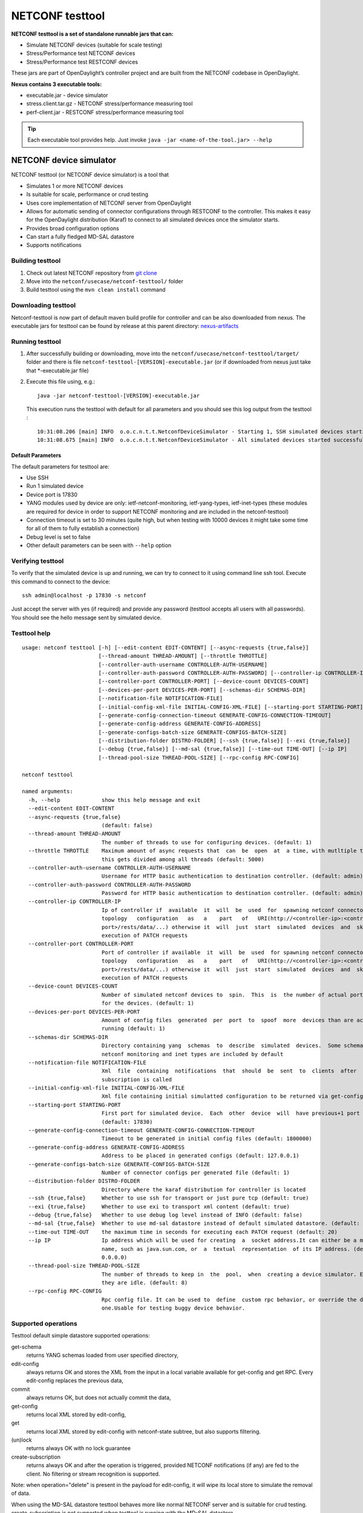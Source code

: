 .. _testtool:

.. |ss| raw:: html

   <strike>

.. |se| raw:: html

   </strike>

NETCONF testtool
----------------

**NETCONF testtool is a set of standalone runnable jars that can:**

-  Simulate NETCONF devices (suitable for scale testing)

-  Stress/Performance test NETCONF devices

-  Stress/Performance test RESTCONF devices

These jars are part of OpenDaylight’s controller project and are built
from the NETCONF codebase in OpenDaylight.

**Nexus contains 3 executable tools:**

-  executable.jar - device simulator

-  stress.client.tar.gz - NETCONF stress/performance measuring tool

-  perf-client.jar - RESTCONF stress/performance measuring tool

.. tip::

    Each executable tool provides help. Just invoke ``java -jar
    <name-of-the-tool.jar> --help``

NETCONF device simulator
~~~~~~~~~~~~~~~~~~~~~~~~

NETCONF testtool (or NETCONF device simulator) is a tool that

-  Simulates 1 or more NETCONF devices

-  Is suitable for scale, performance or crud testing

-  Uses core implementation of NETCONF server from OpenDaylight

-  Allows for automatic sending of connector configurations through RESTCONF to the controller. This makes it easy for
   the OpenDaylight distribution (Karaf) to connect to all simulated devices once the simulator starts.

-  Provides broad configuration options

-  Can start a fully fledged MD-SAL datastore

-  Supports notifications

Building testtool
^^^^^^^^^^^^^^^^^

1. Check out latest NETCONF repository from
   `git clone <https://git.opendaylight.org/gerrit/netconf>`__

2. Move into the ``netconf/usecase/netconf-testtool/`` folder

3. Build testtool using the ``mvn clean install`` command

Downloading testtool
^^^^^^^^^^^^^^^^^^^^

Netconf-testtool is now part of default maven build profile for
controller and can be also downloaded from nexus. The executable jars for
testtool can be found by release at this parent directory:
`nexus-artifacts <https://nexus.opendaylight.org/content/repositories/public/org/opendaylight/netconf/netconf-testtool/>`__

Running testtool
^^^^^^^^^^^^^^^^

1. After successfully building or downloading, move into the
   ``netconf/usecase/netconf-testtool/target/`` folder and
   there is file ``netconf-testtool-[VERSION]-executable.jar`` (or
   if downloaded from nexus just take that \*-executable.jar file)

2. Execute this file using, e.g.:

   ::

       java -jar netconf-testtool-[VERSION]-executable.jar

   This execution runs the testtool with default for all parameters and
   you should see this log output from the testtool :

   ::

       10:31:08.206 [main] INFO  o.o.c.n.t.t.NetconfDeviceSimulator - Starting 1, SSH simulated devices starting on port 17830
       10:31:08.675 [main] INFO  o.o.c.n.t.t.NetconfDeviceSimulator - All simulated devices started successfully from port 17830 to 17830

Default Parameters
''''''''''''''''''

The default parameters for testtool are:

-  Use SSH

-  Run 1 simulated device

-  Device port is 17830

-  YANG modules used by device are only: ietf-netconf-monitoring,
   ietf-yang-types, ietf-inet-types (these modules are required for
   device in order to support NETCONF monitoring and are included in the
   netconf-testtool)

-  Connection timeout is set to 30 minutes (quite high, but when testing
   with 10000 devices it might take some time for all of them to fully
   establish a connection)

-  Debug level is set to false

-  Other default parameters can be seen with ``--help`` option

Verifying testtool
^^^^^^^^^^^^^^^^^^

To verify that the simulated device is up and running, we can try to
connect to it using command line ssh tool. Execute this command to
connect to the device:

::

    ssh admin@localhost -p 17830 -s netconf

Just accept the server with yes (if required) and provide any password
(testtool accepts all users with all passwords). You should see the
hello message sent by simulated device.

Testtool help
^^^^^^^^^^^^^

::

    usage: netconf testtool [-h] [--edit-content EDIT-CONTENT] [--async-requests {true,false}]
                            [--thread-amount THREAD-AMOUNT] [--throttle THROTTLE]
                            [--controller-auth-username CONTROLLER-AUTH-USERNAME]
                            [--controller-auth-password CONTROLLER-AUTH-PASSWORD] [--controller-ip CONTROLLER-IP]
                            [--controller-port CONTROLLER-PORT] [--device-count DEVICES-COUNT]
                            [--devices-per-port DEVICES-PER-PORT] [--schemas-dir SCHEMAS-DIR]
                            [--notification-file NOTIFICATION-FILE]
                            [--initial-config-xml-file INITIAL-CONFIG-XML-FILE] [--starting-port STARTING-PORT]
                            [--generate-config-connection-timeout GENERATE-CONFIG-CONNECTION-TIMEOUT]
                            [--generate-config-address GENERATE-CONFIG-ADDRESS]
                            [--generate-configs-batch-size GENERATE-CONFIGS-BATCH-SIZE]
                            [--distribution-folder DISTRO-FOLDER] [--ssh {true,false}] [--exi {true,false}]
                            [--debug {true,false}] [--md-sal {true,false}] [--time-out TIME-OUT] [--ip IP]
                            [--thread-pool-size THREAD-POOL-SIZE] [--rpc-config RPC-CONFIG]

    netconf testtool

    named arguments:
      -h, --help             show this help message and exit
      --edit-content EDIT-CONTENT
      --async-requests {true,false}
                             (default: false)
      --thread-amount THREAD-AMOUNT
                             The number of threads to use for configuring devices. (default: 1)
      --throttle THROTTLE    Maximum amount of async requests that  can  be  open  at  a time, with mutltiple threads
                             this gets divided among all threads (default: 5000)
      --controller-auth-username CONTROLLER-AUTH-USERNAME
                             Username for HTTP basic authentication to destination controller. (default: admin)
      --controller-auth-password CONTROLLER-AUTH-PASSWORD
                             Password for HTTP basic authentication to destination controller. (default: admin)
      --controller-ip CONTROLLER-IP
                             Ip of controller if  available  it  will  be  used  for  spawning netconf connectors via
                             topology   configuration   as   a    part   of   URI(http://<controller-ip>:<controller-
                             port>/rests/data/...) otherwise it  will  just  start  simulated  devices  and  skip the
                             execution of PATCH requests
      --controller-port CONTROLLER-PORT
                             Port of controller if available  it  will  be  used  for spawning netconf connectors via
                             topology   configuration   as   a    part   of   URI(http://<controller-ip>:<controller-
                             port>/rests/data/...) otherwise it  will  just  start  simulated  devices  and  skip the
                             execution of PATCH requests
      --device-count DEVICES-COUNT
                             Number of simulated netconf devices to  spin.  This  is  the number of actual ports open
                             for the devices. (default: 1)
      --devices-per-port DEVICES-PER-PORT
                             Amount of config files  generated  per  port  to  spoof  more  devices than are actually
                             running (default: 1)
      --schemas-dir SCHEMAS-DIR
                             Directory containing yang  schemas  to  describe  simulated  devices.  Some schemas e.g.
                             netconf monitoring and inet types are included by default
      --notification-file NOTIFICATION-FILE
                             Xml  file  containing  notifications  that  should  be  sent  to  clients  after  create
                             subscription is called
      --initial-config-xml-file INITIAL-CONFIG-XML-FILE
                             Xml file containing initial simulatted configuration to be returned via get-config rpc
      --starting-port STARTING-PORT
                             First port for simulated device.  Each  other  device  will  have previous+1 port number
                             (default: 17830)
      --generate-config-connection-timeout GENERATE-CONFIG-CONNECTION-TIMEOUT
                             Timeout to be generated in initial config files (default: 1800000)
      --generate-config-address GENERATE-CONFIG-ADDRESS
                             Address to be placed in generated configs (default: 127.0.0.1)
      --generate-configs-batch-size GENERATE-CONFIGS-BATCH-SIZE
                             Number of connector configs per generated file (default: 1)
      --distribution-folder DISTRO-FOLDER
                             Directory where the karaf distribution for controller is located
      --ssh {true,false}     Whether to use ssh for transport or just pure tcp (default: true)
      --exi {true,false}     Whether to use exi to transport xml content (default: true)
      --debug {true,false}   Whether to use debug log level instead of INFO (default: false)
      --md-sal {true,false}  Whether to use md-sal datastore instead of default simulated datastore. (default: false)
      --time-out TIME-OUT    the maximum time in seconds for executing each PATCH request (default: 20)
      --ip IP                Ip address which will be used for creating  a  socket address.It can either be a machine
                             name, such as java.sun.com, or  a  textual  representation  of its IP address. (default:
                             0.0.0.0)
      --thread-pool-size THREAD-POOL-SIZE
                             The number of threads to keep in  the  pool,  when  creating a device simulator. Even if
                             they are idle. (default: 8)
      --rpc-config RPC-CONFIG
                             Rpc config file. It can be used to  define  custom rpc behavior, or override the default
                             one.Usable for testing buggy device behavior.


Supported operations
^^^^^^^^^^^^^^^^^^^^

Testtool default simple datastore supported operations:

get-schema
    returns YANG schemas loaded from user specified directory,

edit-config
    always returns OK and stores the XML from the input in a local
    variable available for get-config and get RPC. Every edit-config
    replaces the previous data,

commit
    always returns OK, but does not actually commit the data,

get-config
    returns local XML stored by edit-config,

get
    returns local XML stored by edit-config with netconf-state subtree,
    but also supports filtering.

(un)lock
    returns always OK with no lock guarantee

create-subscription
    returns always OK and after the operation is triggered, provided
    NETCONF notifications (if any) are fed to the client. No filtering
    or stream recognition is supported.

Note: when operation="delete" is present in the payload for edit-config,
it will wipe its local store to simulate the removal of data.

When using the MD-SAL datastore testtool behaves more like normal
NETCONF server and is suitable for crud testing. create-subscription is
not supported when testtool is running with the MD-SAL datastore.

Notification support
^^^^^^^^^^^^^^^^^^^^

Testtool supports notifications via the ``--notification-file`` switch. To
trigger the notification feed, create-subscription operation has to be
invoked. The XML file provided should look like this example file:

::

    <?xml version='1.0' encoding='UTF-8' standalone='yes'?>
    <notifications>

    <!-- Notifications are processed in the order they are defined in XML -->

    <!-- Notification that is sent only once right after create-subscription is called -->
    <notification>
        <!-- Content of each notification entry must contain the entire notification with event time. Event time can be hardcoded, or generated by testtool if XXXX is set as eventtime in this XML -->
        <content><![CDATA[
            <notification xmlns="urn:ietf:params:xml:ns:netconf:notification:1.0">
                <eventTime>2011-01-04T12:30:46</eventTime>
                <random-notification xmlns="http://www.opendaylight.org/netconf/event:1.0">
                    <random-content>single no delay</random-content>
                </random-notification>
            </notification>
        ]]></content>
    </notification>

    <!-- Repeated Notification that is sent 5 times with 2 second delay inbetween -->
    <notification>
        <!-- Delay in seconds from previous notification -->
        <delay>2</delay>
        <!-- Number of times this notification should be repeated -->
        <times>5</times>
        <content><![CDATA[
            <notification xmlns="urn:ietf:params:xml:ns:netconf:notification:1.0">
                <eventTime>XXXX</eventTime>
                <random-notification xmlns="http://www.opendaylight.org/netconf/event:1.0">
                    <random-content>scheduled 5 times 10 seconds each</random-content>
                </random-notification>
            </notification>
        ]]></content>
    </notification>

    <!-- Single notification that is sent only once right after the previous notification -->
    <notification>
        <delay>2</delay>
        <content><![CDATA[
            <notification xmlns="urn:ietf:params:xml:ns:netconf:notification:1.0">
                <eventTime>XXXX</eventTime>
                <random-notification xmlns="http://www.opendaylight.org/netconf/event:1.0">
                    <random-content>single with delay</random-content>
                </random-notification>
            </notification>
        ]]></content>
    </notification>

    </notifications>

Connecting testtool with controller Karaf distribution
^^^^^^^^^^^^^^^^^^^^^^^^^^^^^^^^^^^^^^^^^^^^^^^^^^^^^^

Auto connect to OpenDaylight
''''''''''''''''''''''''''''

You can set up the testtool to automatically connect to the Controller. When you provide
the ``--controller-ip`` and ``--controller-port`` parameters, the testtool will send a PATCH request to the Controller
netconf-topology with the device connector configuration.

::

    java -jar netconf-testtool-[VERSION]-executable.jar --device-count 10 --controller-ip 127.0.0.1 --controller-port 8181 --debug true


Running testtool and OpenDaylight on different machines
'''''''''''''''''''''''''''''''''''''''''''''''''''''''

The testtool binds by default to 0.0.0.0 so it should be accessible from
remote machines. However you need to set the parameter
"generate-config-address" (when using autoconnect) to the address of
machine where testtool will be run so OpenDaylight can connect. The
default value is localhost.

Executing operations via RESTCONF on a mounted simulated device
^^^^^^^^^^^^^^^^^^^^^^^^^^^^^^^^^^^^^^^^^^^^^^^^^^^^^^^^^^^^^^^

Simulated devices support basic RPCs for editing their config. This part
shows how to edit data for simulated device via RESTCONF.

Test YANG schema
''''''''''''''''

The controller and RESTCONF assume that the data that can be manipulated
for mounted device is described by a YANG schema. For demonstration, we
will define a simple YANG model:

::

    module test {
      yang-version 1;
      namespace "urn:opendaylight:test";
      prefix "tt";
      revision "2014-10-17";

      container cont {
        leaf l {
          type string;
        }
      }
    }

Save this schema in file called ``test@2014-10-17.yang`` and store it a
directory called test-schemas/, e.g., your home folder.

Editing data for simulated device
'''''''''''''''''''''''''''''''''

-  Start OpenDaylight

-  Install odl-netconf-topology and odl-restconf-nb features

-  Start the device with following command:

   ::

       java -jar netconf-testtool-[VERSION]-executable.jar --controller-ip 127.0.0.1 --controller-port 8181 --debug true --schemas-dir ~/test-schemas/

-  Check that you can see config data for simulated device by executing GET request to:

   ::

       http://localhost:8181/rests/data/network-topology:network-topology/topology=topology-netconf/node=17830-sim-device/yang-ext:mount?content=config

-  The data should be just and empty data container

-  Now execute edit-config request by executing a POST request to:

   ::

       http://localhost:8181/rests/data/network-topology:network-topology/topology=topology-netconf/node=17830-sim-device/yang-ext:mount

   with headers:

   ::

       Accept application/xml
       Content-Type application/xml

   and payload:

   ::

       <cont xmlns="urn:opendaylight:test">
         <l>Content</l>
       </cont>
- Response should be 201 with empty body

-  Check that you can see modified config data for simulated device by
   executing GET request to

   ::

       http://localhost:8181/rests/data/network-topology:network-topology/topology=topology-netconf/node=17830-sim-device/yang-ext:mount?content=config

-  Check that you can see the same modified data in operational for
   simulated device by executing GET request to

   ::

       http://localhost:8181/rests/data/network-topology:network-topology/topology=topology-netconf/node=17830-sim-device/yang-ext:mount?content=nonconfig

.. warning::

    Data will be mirrored in operational datastore only when using the
    default simple datastore.


Testing User defined RPC
^^^^^^^^^^^^^^^^^^^^^^^^

The NETCONF test-tool allows using custom RPC. Custom RPC needs to be defined in yang model provide to test-tool along
with parameter ``--schemas-dir``.

The input and output of the custom RPC should be provided with ``--rpc-config`` parameter as a path to the file containing
definition of input and output. The format of the custom RPC file is xml as shown below.

Example YANG model file (stored in folder ~/test-schemas/):

::

    module example-ops {
      namespace "urn:example-ops:reboot";
      prefix "ops";

      import ietf-yang-types {
        prefix "yang";
      }

      revision "2016-07-07" {
        description "Initial version.";
        reference "example document.";
      }

      rpc reboot {
        description "Reboot operation.";
        input {
          leaf delay {
            type uint32;
            units "seconds";
            default 0;
            description "Delay in seconds.";
          }
          leaf message {
            type string;
            description "Log message.";
          }
        }
      }
    }


Example payload (RPC config file ~/tmp/customrpc.xml):

::

    <rpcs>
      <rpc>
        <input>
          <reboot xmlns="urn:example-ops:reboot">
            <delay>300</delay>
            <message>message</message>
          </reboot>
        </input>
        <output>
          <rpc-reply xmlns="urn:ietf:params:xml:ns:netconf:base:1.0">
            <ok/>
          </rpc-reply>
        </output>
      </rpc>
    </rpcs>

Start the device with following command:

::

    java -jar netconf-testtool-[VERSION]-executable.jar --controller-ip 127.0.0.1 --controller-port 8181 --schemas-dir ~/test-schemas/ --rpc-config ~/tmp/customrpc.xml --debug=true



Example of use:

::

    POST http://localhost:8181/rests/operations/network-topology:network-topology/topology=topology-netconf/node=17830-sim-device/yang-ext:mount/example-ops:reboot

With body:

::

    <?xml version="1.0" encoding="UTF-8" ?>
    <input xmlns="urn:example-ops:reboot">
      <delay>300</delay>
      <message>message</message>
    </input>

If successful the response should be 204.



.. note::

    A working example of user defined RPC can be found in TestToolTest.java class of the tools[netconf-testtool] project.


Known problems
^^^^^^^^^^^^^^

Slow creation of devices on virtual machines
''''''''''''''''''''''''''''''''''''''''''''

When testtool seems to take unusually long time to create the devices
use this flag when running it:

::

    -Dorg.apache.sshd.registerBouncyCastle=false

Too many files open
'''''''''''''''''''

When testtool or OpenDaylight starts to fail with TooManyFilesOpen
exception, you need to increase the limit of open files in your OS. To
find out the limit in linux execute:

::

    ulimit -a

Example sufficient configuration in linux:

::

    core file size          (blocks, -c) 0
    data seg size           (kbytes, -d) unlimited
    scheduling priority             (-e) 0
    file size               (blocks, -f) unlimited
    pending signals                 (-i) 63338
    max locked memory       (kbytes, -l) 64
    max memory size         (kbytes, -m) unlimited
    open files                      (-n) 500000
    pipe size            (512 bytes, -p) 8
    POSIX message queues     (bytes, -q) 819200
    real-time priority              (-r) 0
    stack size              (kbytes, -s) 8192
    cpu time               (seconds, -t) unlimited
    max user processes              (-u) 63338
    virtual memory          (kbytes, -v) unlimited
    file locks                      (-x) unlimited

To set these limits edit file: /etc/security/limits.conf, for example:

::

    *         hard    nofile      500000
    *         soft    nofile      500000
    root      hard    nofile      500000
    root      soft    nofile      500000

"Killed"
''''''''

The testtool might end unexpectedly with a simple message: "Killed".
This means that the OS killed the tool due to too much memory consumed
or too many threads spawned. To find out the reason on linux you can use
following command:

::

    dmesg | egrep -i -B100 'killed process'

Also take a look at this file: /proc/sys/kernel/threads-max. It limits
the number of threads spawned by a process. Sufficient (but probably
much more than enough) value is, e.g., 126676
